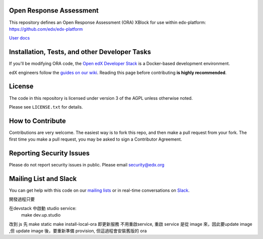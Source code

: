 Open Response Assessment |build-status| |coverage-status|
=========================================================

This repository defines an Open Response Assessment (ORA) XBlock for use within edx-platform: https://github.com/edx/edx-platform

`User docs <http://edx.readthedocs.org/projects/edx-partner-course-staff/en/latest/exercises_tools/open_response_assessments/index.html>`_


Installation, Tests, and other Developer Tasks
==============================================

If you'll be modifying ORA code, the `Open edX Developer Stack`_ is a Docker-based development environment.

edX engineers follow the `guides on our wiki <https://openedx.atlassian.net/wiki/spaces/EDUCATOR/pages/9765004/ORA+Developer+Guide>`_.
Reading this page before contributing **is highly recommended**.

.. _Open edX Developer Stack: https://github.com/edx/devstack

License
=======

The code in this repository is licensed under version 3 of the AGPL unless
otherwise noted.

Please see ``LICENSE.txt`` for details.

How to Contribute
=================

Contributions are very welcome. The easiest way is to fork this repo, and then make a pull request from your fork. The first time you make a pull request, you may be asked to sign a Contributor Agreement.

Reporting Security Issues
=========================

Please do not report security issues in public. Please email security@edx.org

Mailing List and Slack
======================

You can get help with this code on our `mailing lists`_ or in real-time conversations on `Slack`_.

.. _mailing lists: https://open.edx.org/getting-help
.. _Slack: https://open.edx.org/getting-help

.. |build-status| image:: https://github.com/edx/edx-ora2/workflows/Python%20CI/badge.svg?branch=master
   :target: https://github.com/edx/edx-ora2/actions?query=workflow%3A%22Python+CI%22
   :alt: CI build status
.. |coverage-status| image:: https://coveralls.io/repos/edx/edx-ora2/badge.png?branch=master
   :target: https://coveralls.io/r/edx/edx-ora2?branch=master
   :alt: Coverage badge



開發過程只要

在devstack 中啟動 studio service:
  make dev.up.studio


改到 js 先
make static
make install-local-ora 即更新服務
不用重啟service, 重啟 service 是從 image 來，因此要update image ,但 update image 後，要重新準備 provision, 但這過程會安裝舊版的 ora

